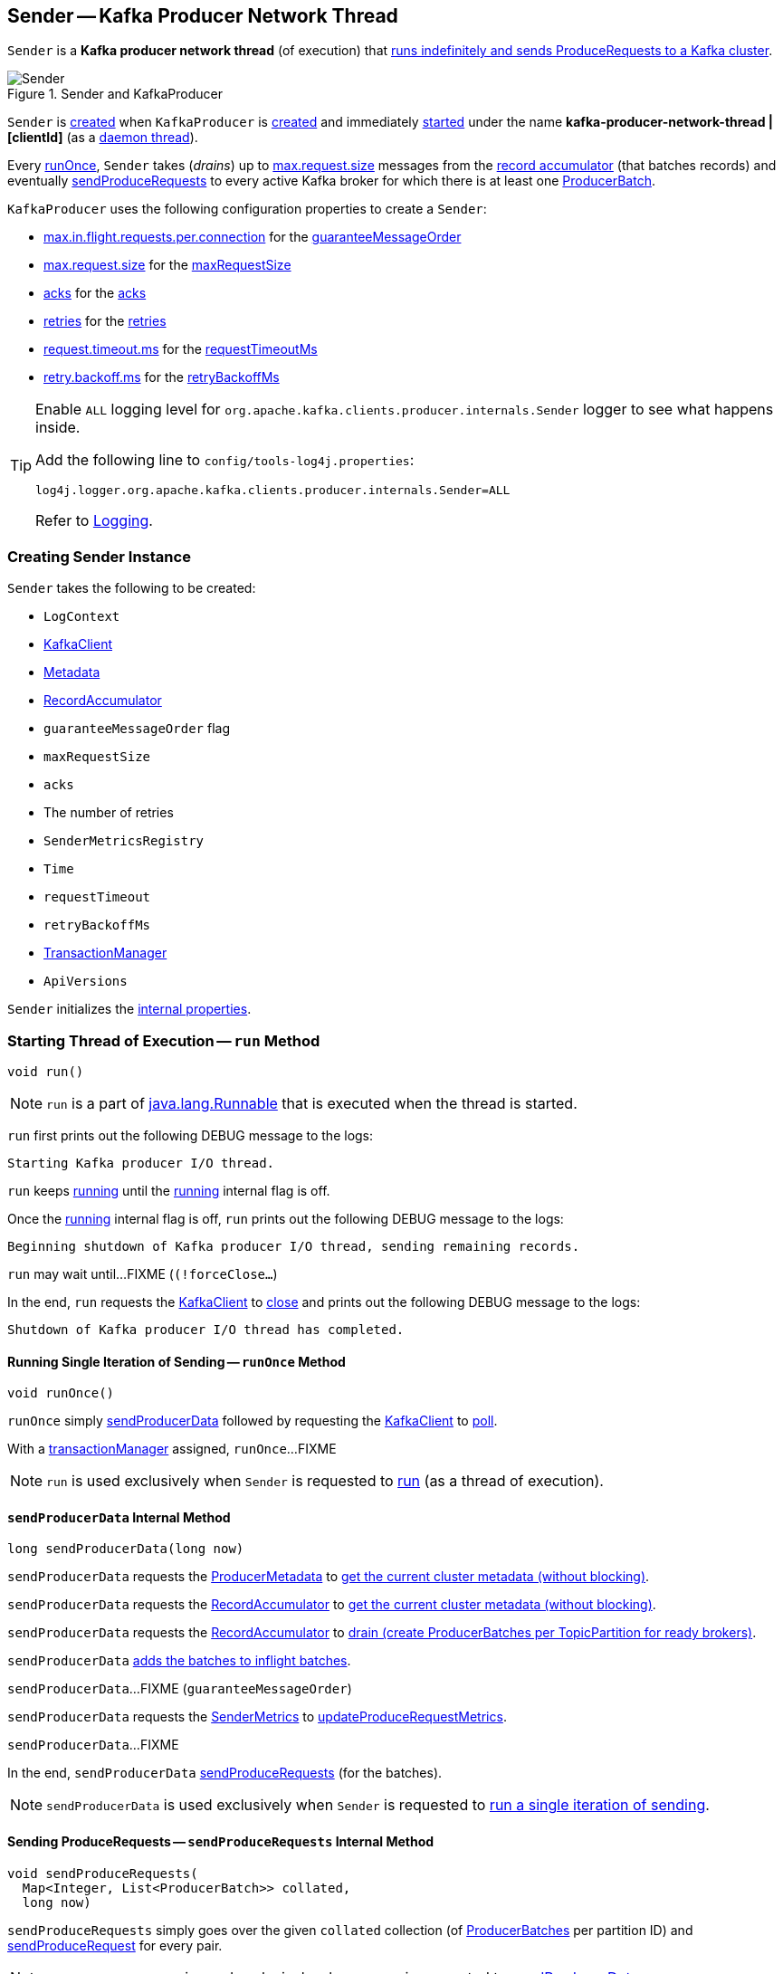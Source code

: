 == [[Sender]] Sender -- Kafka Producer Network Thread

`Sender` is a *Kafka producer network thread* (of execution) that <<run, runs indefinitely and sends ProduceRequests to a Kafka cluster>>.

.Sender and KafkaProducer
image::images/Sender.png[align="center"]

`Sender` is <<creating-instance, created>> when `KafkaProducer` is link:kafka-producer-KafkaProducer.adoc#sender[created] and immediately <<run, started>> under the name **kafka-producer-network-thread | [clientId]** (as a <<kafka-producer-KafkaProducer.adoc#ioThread, daemon thread>>).

Every <<runOnce, runOnce>>, `Sender` takes (_drains_) up to <<kafka-producer-ProducerConfig.adoc#max.request.size, max.request.size>> messages from the <<accumulator, record accumulator>> (that batches records) and eventually <<sendProduceRequests, sendProduceRequests>> to every active Kafka broker for which there is at least one <<kafka-producer-internals-ProducerBatch.adoc#, ProducerBatch>>.

`KafkaProducer` uses the following configuration properties to create a `Sender`:

* <<kafka-producer-ProducerConfig.adoc#max.in.flight.requests.per.connection, max.in.flight.requests.per.connection>> for the <<guaranteeMessageOrder, guaranteeMessageOrder>>

* <<kafka-producer-ProducerConfig.adoc#max.request.size, max.request.size>> for the <<maxRequestSize, maxRequestSize>>

* <<kafka-producer-ProducerConfig.adoc#acks, acks>> for the <<acks, acks>>

* <<kafka-producer-ProducerConfig.adoc#retries, retries>> for the <<retries, retries>>

* <<kafka-producer-ProducerConfig.adoc#request.timeout.ms, request.timeout.ms>> for the <<requestTimeoutMs, requestTimeoutMs>>

* <<kafka-producer-ProducerConfig.adoc#retry.backoff.ms, retry.backoff.ms>> for the <<retryBackoffMs, retryBackoffMs>>

[[logging]]
[TIP]
====
Enable `ALL` logging level for `org.apache.kafka.clients.producer.internals.Sender` logger to see what happens inside.

Add the following line to `config/tools-log4j.properties`:

```
log4j.logger.org.apache.kafka.clients.producer.internals.Sender=ALL
```

Refer to link:kafka-logging.adoc[Logging].
====

=== [[creating-instance]] Creating Sender Instance

`Sender` takes the following to be created:

* [[logContext]] `LogContext`
* [[client]] <<kafka-clients-KafkaClient.adoc#, KafkaClient>>
* [[metadata]] <<kafka-clients-Metadata.adoc#, Metadata>>
* [[accumulator]] <<kafka-producer-internals-RecordAccumulator.adoc#, RecordAccumulator>>
* [[guaranteeMessageOrder]] `guaranteeMessageOrder` flag
* [[maxRequestSize]] `maxRequestSize`
* [[acks]] `acks`
* [[retries]] The number of retries
* [[metricsRegistry]] `SenderMetricsRegistry`
* [[time]] `Time`
* [[requestTimeout]] `requestTimeout`
* [[retryBackoffMs]] `retryBackoffMs`
* [[transactionManager]] <<kafka-producer-internals-TransactionManager.adoc#, TransactionManager>>
* [[apiVersions]] `ApiVersions`

`Sender` initializes the <<internal-properties, internal properties>>.

=== [[run]] Starting Thread of Execution -- `run` Method

[source, java]
----
void run()
----

NOTE: `run` is a part of link:++https://docs.oracle.com/en/java/javase/11/docs/api/java.base/java/lang/Runnable.html#run()++[java.lang.Runnable] that is executed when the thread is started.

`run` first prints out the following DEBUG message to the logs:

```
Starting Kafka producer I/O thread.
```

`run` keeps <<runOnce, running>> until the <<running, running>> internal flag is off.

Once the <<running, running>> internal flag is off, `run` prints out the following DEBUG message to the logs:

```
Beginning shutdown of Kafka producer I/O thread, sending remaining records.
```

`run` may wait until...FIXME (`(!forceClose...`)

In the end, `run` requests the <<client, KafkaClient>> to <<kafka-clients-KafkaClient.adoc#close, close>> and prints out the following DEBUG message to the logs:

```
Shutdown of Kafka producer I/O thread has completed.
```

==== [[runOnce]] Running Single Iteration of Sending -- `runOnce` Method

[source, java]
----
void runOnce()
----

`runOnce` simply <<sendProducerData, sendProducerData>> followed by requesting the <<client, KafkaClient>> to <<kafka-clients-KafkaClient.adoc#poll, poll>>.

With a <<transactionManager, transactionManager>> assigned, `runOnce`...FIXME

NOTE: `run` is used exclusively when `Sender` is requested to <<run, run>> (as a thread of execution).

==== [[sendProducerData]] `sendProducerData` Internal Method

[source, java]
----
long sendProducerData(long now)
----

`sendProducerData` requests the <<metadata, ProducerMetadata>> to <<kafka-clients-Metadata.adoc#fetch, get the current cluster metadata (without blocking)>>.

`sendProducerData` requests the <<accumulator, RecordAccumulator>> to <<kafka-producer-internals-RecordAccumulator.adoc#ready, get the current cluster metadata (without blocking)>>.

`sendProducerData` requests the <<accumulator, RecordAccumulator>> to <<kafka-producer-internals-RecordAccumulator.adoc#drain, drain (create ProducerBatches per TopicPartition for ready brokers)>>.

`sendProducerData` <<addToInflightBatches, adds the batches to inflight batches>>.

`sendProducerData`...FIXME (`guaranteeMessageOrder`)

`sendProducerData` requests the <<sensors, SenderMetrics>> to <<kafka-producer-internals-SenderMetrics.adoc#updateProduceRequestMetrics, updateProduceRequestMetrics>>.

`sendProducerData`...FIXME

In the end, `sendProducerData` <<sendProduceRequests, sendProduceRequests>> (for the batches).

NOTE: `sendProducerData` is used exclusively when `Sender` is requested to <<runOnce, run a single iteration of sending>>.

==== [[sendProduceRequests]] Sending ProduceRequests -- `sendProduceRequests` Internal Method

[source, java]
----
void sendProduceRequests(
  Map<Integer, List<ProducerBatch>> collated,
  long now)
----

`sendProduceRequests` simply goes over the given `collated` collection (of <<kafka-producer-internals-ProducerBatch.adoc#, ProducerBatches>> per partition ID) and <<sendProduceRequest, sendProduceRequest>> for every pair.

NOTE: `sendProduceRequests` is used exclusively when `Sender` is requested to <<sendProducerData, sendProducerData>>.

==== [[sendProduceRequest]] Sending ProduceRequest to Broker -- `sendProduceRequest` Internal Method

[source, java]
----
void sendProduceRequest(
  long now,
  int destination,
  short acks,
  int timeout,
  List<ProducerBatch> batches)
----

`sendProduceRequest`...FIXME

`sendProduceRequest` requests the `ProduceRequest.Builder` to <<kafka-common-requests-ProduceRequest.adoc#forMagic, create a ProduceRequest.Builder instance (for a given magic number)>>.

`sendProduceRequest` creates a new <<kafka-clients-RequestCompletionHandler.adoc#, RequestCompletionHandler>> that <<handleProduceResponse, handleProduceResponse>> when a <<kafka-clients-RequestCompletionHandler.adoc#onComplete, request is complete>>.

`sendProduceRequest` requests the <<client, KafkaClient>> to <<kafka-clients-KafkaClient.adoc#newClientRequest, create a new ClientRequest>> (for the <<kafka-common-requests-ProduceRequest.adoc#ProduceRequest.Builder, ProduceRequest.Builder>> and <<kafka-clients-RequestCompletionHandler.adoc#, RequestCompletionHandler>>).

NOTE: `sendProduceRequest` creates a new <<kafka-clients-ClientRequest.adoc#, ClientRequest>> with the `expectResponse` flag on when `acks` argument is non-``0``.

`sendProduceRequest` requests the <<client, KafkaClient>> to <<kafka-clients-KafkaClient.adoc#send, send the ClientRequest>>.

In the end, `sendProduceRequest` prints out the following TRACE message to the logs:

```
Sent produce request to [nodeId]: [requestBuilder]
```

NOTE: `sendProduceRequest` is used exclusively when `Sender` is requested to <<sendProduceRequests, sendProduceRequests>>.

==== [[handleProduceResponse]] Handling ProduceResponse -- `handleProduceResponse` Internal Method

[source, java]
----
void handleProduceResponse(
  ClientResponse response,
  Map<TopicPartition, ProducerBatch> batches,
  long now)
----

`handleProduceResponse`...FIXME

NOTE: `handleProduceResponse` is used exclusively when `Sender` is requested to <<sendProduceRequest, send a ProduceRequest>>.

==== [[completeBatch]] `completeBatch` Internal Method

[source, java]
----
void completeBatch(
  ProducerBatch batch,
  ProduceResponse.PartitionResponse response,
  long correlationId,
  long now,
  long throttleUntilTimeMs)
----

`completeBatch`...FIXME

NOTE: `completeBatch` is used exclusively when `Sender` is requested to <<handleProduceResponse, handle a ProduceResponse>>.

==== [[maybeSendAndPollTransactionalRequest]] `maybeSendAndPollTransactionalRequest` Internal Method

[source, java]
----
boolean maybeSendAndPollTransactionalRequest()
----

`maybeSendAndPollTransactionalRequest`...FIXME

NOTE: `maybeSendAndPollTransactionalRequest` is used when `Sender` is requested to <<runOnce, run a single iteration of sending>>.

=== [[addToInflightBatches]] `addToInflightBatches` Method

[source, java]
----
void addToInflightBatches(Map<Integer, List<ProducerBatch>> batches)
----

`addToInflightBatches`...FIXME

NOTE: `addToInflightBatches` is used exclusively when `Sender` is requested to <<sendProducerData, sendProducerData>>.

=== [[maybeSendTransactionalRequest]] `maybeSendTransactionalRequest` Internal Method

[source, java]
----
boolean maybeSendTransactionalRequest(long now)
----

`maybeSendTransactionalRequest`...FIXME

NOTE: `maybeSendTransactionalRequest` is used exclusively when `Sender` is <<run, running>>.

=== [[maybeWaitForProducerId]] `maybeWaitForProducerId` Internal Method

[source, java]
----
void maybeWaitForProducerId()
----

`maybeWaitForProducerId`...FIXME

NOTE: `maybeWaitForProducerId` is used exclusively when `Sender` is <<run, running>>.

=== [[awaitLeastLoadedNodeReady]] `awaitLeastLoadedNodeReady` Internal Method

[source, java]
----
Node awaitLeastLoadedNodeReady(long remainingTimeMs)
----

`awaitLeastLoadedNodeReady`...FIXME

NOTE: `awaitLeastLoadedNodeReady` is used when `Sender` is requsted to <<maybeSendTransactionalRequest, maybeSendTransactionalRequest>> and <<maybeWaitForProducerId, maybeWaitForProducerId>>.

=== [[initiateClose]] `initiateClose` Method

[source, java]
----
void initiateClose()
----

`initiateClose` requests the <<accumulator, RecordAccumulator>> to <<kafka-producer-internals-RecordAccumulator.adoc#close, close>>.

In the end, `initiateClose` turns the <<running, running>> internal flag off followed by <<wakeup, waking up the Kafka client>>.

[NOTE]
====
`initiateClose` is used when:

* `KafkaProducer` is requested to <<kafka-producer-KafkaProducer.adoc#close, close>>

* `Sender` is requested to <<forceClose, forceClose>>
====

=== [[wakeup]] `wakeup` Method

[source, java]
----
void wakeup()
----

`wakeup` merely requests the <<client, KafkaClient>> to <<kafka-clients-KafkaClient.adoc#wakeup, wakeup>>.

[NOTE]
====
`wakeup` is used when:

* `KafkaProducer` is requested to <<kafka-producer-KafkaProducer.adoc#initTransactions, initTransactions>>, <<kafka-producer-KafkaProducer.adoc#sendOffsetsToTransaction, sendOffsetsToTransaction>>, <<kafka-producer-KafkaProducer.adoc#commitTransaction, commitTransaction>>, <<kafka-producer-KafkaProducer.adoc#abortTransaction, abortTransaction>>, <<kafka-producer-KafkaProducer.adoc#doSend, doSend>>, <<kafka-producer-KafkaProducer.adoc#waitOnMetadata, waitOnMetadata>>, and <<kafka-producer-KafkaProducer.adoc#flush, flush>>

* `Sender` is requested to <<initiateClose, initiateClose>>
====

=== [[forceClose]] `forceClose` Method

[source, java]
----
void forceClose()
----

`forceClose`...FIXME

NOTE: `forceClose` is used exclusively when `KafkaProducer` is requested to <<kafka-producer-KafkaProducer.adoc#close, close>>.

=== [[reenqueueBatch]] `reenqueueBatch` Internal Method

[source, java]
----
void reenqueueBatch(
  ProducerBatch batch,
  long currentTimeMs)
----

`reenqueueBatch`...FIXME

NOTE: `reenqueueBatch` is used when...FIXME

=== [[internal-properties]] Internal Properties

[cols="30m,70",options="header",width="100%"]
|===
| Name
| Description

| running
a| [[running]] Flag that controls whether <<run, run>> should stop (`false`) or not (`true`)

* Enabled (`true`) by default when `Sender` is <<creating-instance, created>>

* Disabled (`false`) when `Sender` is requested to <<initiateClose, initiateClose>>

|===
